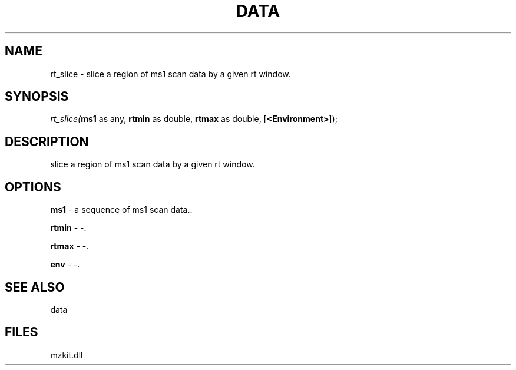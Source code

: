 .\" man page create by R# package system.
.TH DATA 1 2000-Jan "rt_slice" "rt_slice"
.SH NAME
rt_slice \- slice a region of ms1 scan data by a given rt window.
.SH SYNOPSIS
\fIrt_slice(\fBms1\fR as any, 
\fBrtmin\fR as double, 
\fBrtmax\fR as double, 
[\fB<Environment>\fR]);\fR
.SH DESCRIPTION
.PP
slice a region of ms1 scan data by a given rt window.
.PP
.SH OPTIONS
.PP
\fBms1\fB \fR\- a sequence of ms1 scan data.. 
.PP
.PP
\fBrtmin\fB \fR\- -. 
.PP
.PP
\fBrtmax\fB \fR\- -. 
.PP
.PP
\fBenv\fB \fR\- -. 
.PP
.SH SEE ALSO
data
.SH FILES
.PP
mzkit.dll
.PP
